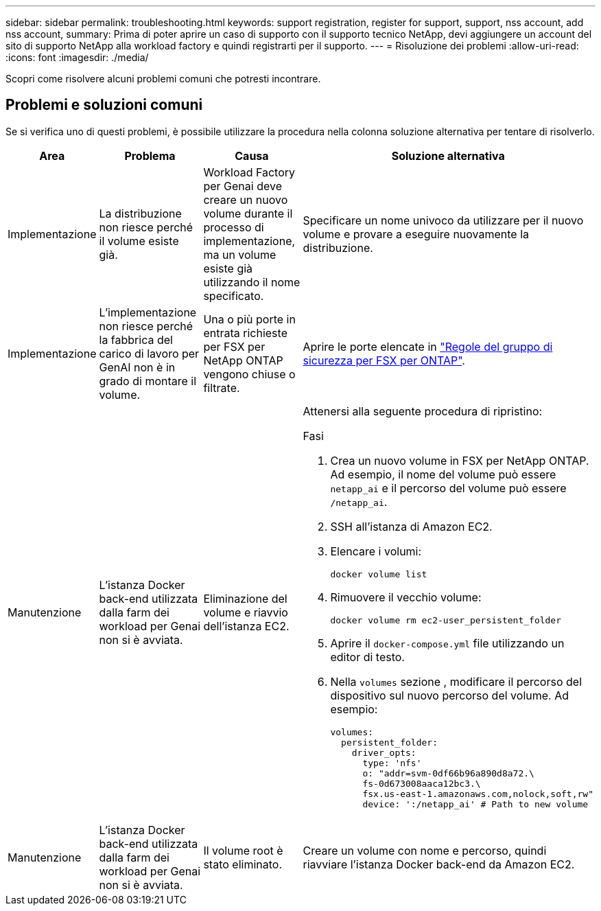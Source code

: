 ---
sidebar: sidebar 
permalink: troubleshooting.html 
keywords: support registration, register for support, support, nss account, add nss account, 
summary: Prima di poter aprire un caso di supporto con il supporto tecnico NetApp, devi aggiungere un account del sito di supporto NetApp alla workload factory e quindi registrarti per il supporto. 
---
= Risoluzione dei problemi
:allow-uri-read: 
:icons: font
:imagesdir: ./media/


[role="lead"]
Scopri come risolvere alcuni problemi comuni che potresti incontrare.



== Problemi e soluzioni comuni

Se si verifica uno di questi problemi, è possibile utilizzare la procedura nella colonna soluzione alternativa per tentare di risolverlo.

[cols="1,2,2,4"]
|===
| Area | Problema | Causa | Soluzione alternativa 


| Implementazione | La distribuzione non riesce perché il volume esiste già. | Workload Factory per Genai deve creare un nuovo volume durante il processo di implementazione, ma un volume esiste già utilizzando il nome specificato. | Specificare un nome univoco da utilizzare per il nuovo volume e provare a eseguire nuovamente la distribuzione. 


| Implementazione | L'implementazione non riesce perché la fabbrica del carico di lavoro per GenAI non è in grado di montare il volume. | Una o più porte in entrata richieste per FSX per NetApp ONTAP vengono chiuse o filtrate.  a| 
Aprire le porte elencate in https://docs.netapp.com/us-en/bluexp-fsx-ontap/requirements/reference-security-groups-fsx.html#inbound-rules["Regole del gruppo di sicurezza per FSX per ONTAP"^].



| Manutenzione | L'istanza Docker back-end utilizzata dalla farm dei workload per Genai non si è avviata. | Eliminazione del volume e riavvio dell'istanza EC2.  a| 
Attenersi alla seguente procedura di ripristino:

.Fasi
. Crea un nuovo volume in FSX per NetApp ONTAP. Ad esempio, il nome del volume può essere `netapp_ai` e il percorso del volume può essere `/netapp_ai`.
. SSH all'istanza di Amazon EC2.
. Elencare i volumi:
+
[source, console]
----
docker volume list
----
. Rimuovere il vecchio volume:
+
[source, console]
----
docker volume rm ec2-user_persistent_folder
----
. Aprire il `docker-compose.yml` file utilizzando un editor di testo.
. Nella `volumes` sezione , modificare il percorso del dispositivo sul nuovo percorso del volume. Ad esempio:
+
[source, yaml]
----
volumes:
  persistent_folder:
    driver_opts:
      type: 'nfs'
      o: "addr=svm-0df66b96a890d8a72.\
      fs-0d673008aaca12bc3.\
      fsx.us-east-1.amazonaws.com,nolock,soft,rw"
      device: ':/netapp_ai' # Path to new volume
----




| Manutenzione | L'istanza Docker back-end utilizzata dalla farm dei workload per Genai non si è avviata. | Il volume root è stato eliminato. | Creare un volume con nome e percorso, quindi riavviare l'istanza Docker back-end da Amazon EC2. 
|===